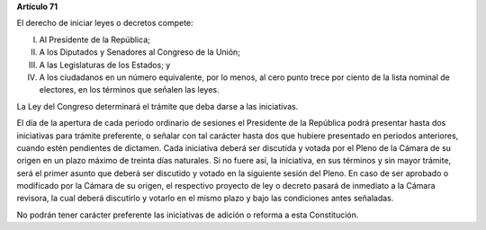 **Artículo 71**

El derecho de iniciar leyes o decretos compete:

I.  Al Presidente de la República;

II. A los Diputados y Senadores al Congreso de la Unión;

III. A las Legislaturas de los Estados; y

IV. A los ciudadanos en un número equivalente, por lo menos, al cero
    punto trece por ciento de la lista nominal de electores, en los
    términos que señalen las leyes.

La Ley del Congreso determinará el trámite que deba darse a las
iniciativas.

El día de la apertura de cada periodo ordinario de sesiones el
Presidente de la República podrá presentar hasta dos iniciativas para
trámite preferente, o señalar con tal carácter hasta dos que hubiere
presentado en periodos anteriores, cuando estén pendientes de dictamen.
Cada iniciativa deberá ser discutida y votada por el Pleno de la Cámara
de su origen en un plazo máximo de treinta días naturales. Si no fuere
así, la iniciativa, en sus términos y sin mayor trámite, será el primer
asunto que deberá ser discutido y votado en la siguiente sesión del
Pleno. En caso de ser aprobado o modificado por la Cámara de su origen,
el respectivo proyecto de ley o decreto pasará de inmediato a la Cámara
revisora, la cual deberá discutirlo y votarlo en el mismo plazo y bajo
las condiciones antes señaladas.

No podrán tener carácter preferente las iniciativas de adición o reforma
a esta Constitución.
